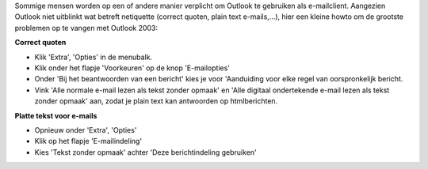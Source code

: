 .. title: Combinatie Outlook en netiquette
.. slug: node-17
.. date: 2009-02-02 14:00:42
.. tags: microsoft
.. link:
.. description: 
.. type: text

Sommige mensen worden op een of andere manier verplicht om Outlook te
gebruiken als e-mailclient. Aangezien Outlook niet uitblinkt wat betreft
netiquette (correct quoten, plain text e-mails,...), hier een kleine
howto om de grootste problemen op te vangen met Outlook
2003:

\ **Correct quoten**

-  Klik 'Extra', 'Opties' in de menubalk.
-  Klik onder het flapje 'Voorkeuren' op de knop 'E-mailopties'
-  Onder 'Bij het beantwoorden van een bericht' kies je voor 'Aanduiding
   voor elke regel van oorspronkelijk bericht.
-  Vink 'Alle normale e-mail lezen als tekst zonder opmaak' en 'Alle
   digitaal ondertekende e-mail lezen als tekst zonder opmaak' aan,
   zodat je plain text kan antwoorden op htmlberichten.

\ **Platte tekst voor e-mails**

-  Opnieuw onder 'Extra', 'Opties'
-  Klik op het flapje 'E-mailindeling'
-  Kies 'Tekst zonder opmaak' achter 'Deze berichtindeling gebruiken'

